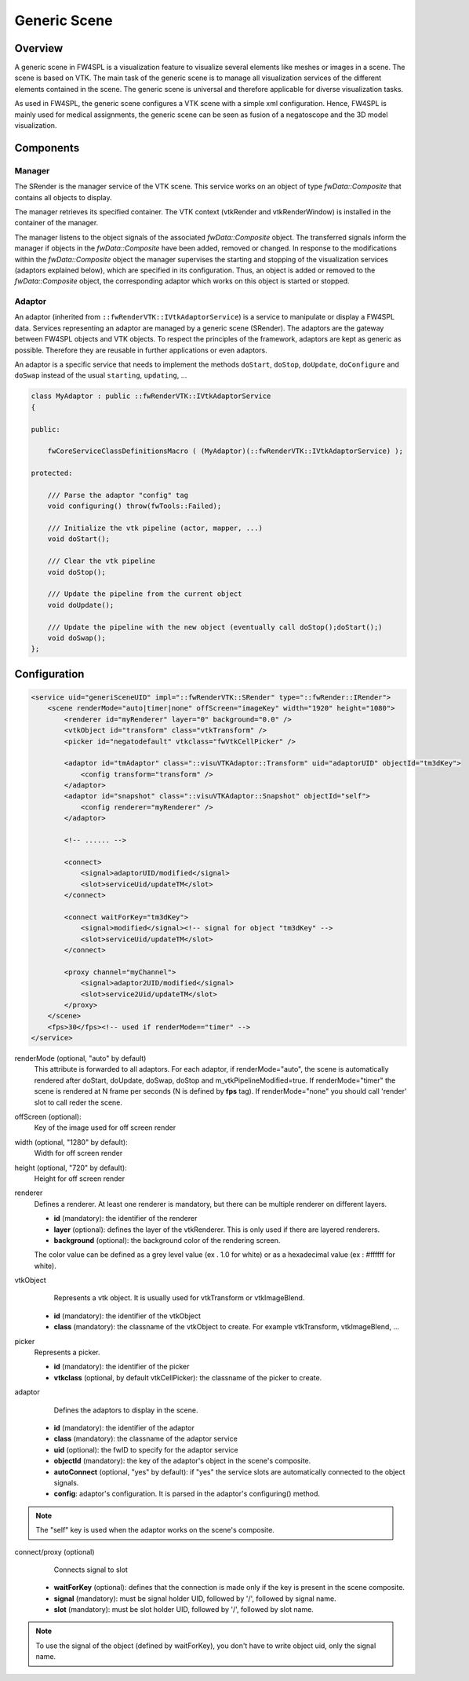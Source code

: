 .. _generic_scene:

Generic Scene
==============

Overview
------------------------

A generic scene in FW4SPL is a visualization feature to visualize several elements like meshes or images in a scene.
The scene is based on VTK. The main task of the generic scene is to manage all visualization services of the different
elements contained in the scene. The generic scene is universal and therefore applicable for diverse visualization tasks.

As used in FW4SPL, the generic scene configures a VTK scene with a simple xml configuration. Hence, FW4SPL is mainly
used for medical assignments, the generic scene can be seen as fusion of a negatoscope and the 3D model visualization.

Components
------------------------

Manager
~~~~~~~~

The SRender is the manager service of the VTK scene. This service works on an object of type
`fwData::Composite` that contains all objects to display.

The manager retrieves its specified container. The VTK context (vtkRender and vtkRenderWindow) is installed in the
container of the manager.

The manager listens to the object signals of the associated `fwData::Composite` object. The transferred signals inform
the manager if objects in the `fwData::Composite` have been added, removed or changed. In response to the modifications
within the `fwData::Composite` object the manager supervises the starting and stopping of the visualization services
(adaptors explained below), which are specified in its configuration. Thus, an object is added or removed to the
`fwData::Composite` object, the corresponding adaptor which works on this object is started or stopped.

Adaptor
~~~~~~~~

An adaptor (inherited from ``::fwRenderVTK::IVtkAdaptorService``) is a service to manipulate or display a FW4SPL data.
Services representing an adaptor are managed by a generic scene (SRender).
The adaptors are the gateway between FW4SPL objects and VTK objects.
To respect the principles of the framework, adaptors are kept as generic as possible.
Therefore they are reusable in further applications or even adaptors.

An adaptor is a specific service that needs to implement the methods ``doStart``, ``doStop``, ``doUpdate``, ``doConfigure`` and
``doSwap`` instead of the usual ``starting``, ``updating``, ...


.. code-block:: cpp

    class MyAdaptor : public ::fwRenderVTK::IVtkAdaptorService
    {

    public:

        fwCoreServiceClassDefinitionsMacro ( (MyAdaptor)(::fwRenderVTK::IVtkAdaptorService) );

    protected:

        /// Parse the adaptor "config" tag
        void configuring() throw(fwTools::Failed);

        /// Initialize the vtk pipeline (actor, mapper, ...)
        void doStart();

        /// Clear the vtk pipeline
        void doStop();

        /// Update the pipeline from the current object
        void doUpdate();

        /// Update the pipeline with the new object (eventually call doStop();doStart();)
        void doSwap();
    };


Configuration
--------------

.. code-block:: xml

    <service uid="generiSceneUID" impl="::fwRenderVTK::SRender" type="::fwRender::IRender">
        <scene renderMode="auto|timer|none" offScreen="imageKey" width="1920" height="1080">
            <renderer id="myRenderer" layer="0" background="0.0" />
            <vtkObject id="transform" class="vtkTransform" />
            <picker id="negatodefault" vtkclass="fwVtkCellPicker" />

            <adaptor id="tmAdaptor" class="::visuVTKAdaptor::Transform" uid="adaptorUID" objectId="tm3dKey">
                <config transform="transform" />
            </adaptor>
            <adaptor id="snapshot" class="::visuVTKAdaptor::Snapshot" objectId="self">
                <config renderer="myRenderer" />
            </adaptor>

            <!-- ...... -->

            <connect>
                <signal>adaptorUID/modified</signal>
                <slot>serviceUid/updateTM</slot>
            </connect>

            <connect waitForKey="tm3dKey">
                <signal>modified</signal><!-- signal for object "tm3dKey" -->
                <slot>serviceUid/updateTM</slot>
            </connect>

            <proxy channel="myChannel">
                <signal>adaptor2UID/modified</signal>
                <slot>service2Uid/updateTM</slot>
            </proxy>
        </scene>
        <fps>30</fps><!-- used if renderMode=="timer" -->
    </service>


renderMode (optional, "auto" by default)
    This attribute is forwarded to all adaptors. For each adaptor, if renderMode="auto",  the scene is automatically
    rendered after doStart, doUpdate, doSwap, doStop and m_vtkPipelineModified=true. If renderMode="timer" the scene is
    rendered at N frame per seconds (N is defined by **fps** tag). If renderMode="none" you should call 'render' slot to
    call reder the scene.

offScreen (optional):
    Key of the image used for off screen render

width (optional, "1280" by default):
    Width for off screen render

height (optional, "720" by default):
    Height for off screen render

renderer
    Defines a renderer. At least one renderer is mandatory, but there can be multiple renderer on different layers.

    - **id** (mandatory): the identifier of the renderer
    - **layer** (optional): defines the layer of the vtkRenderer. This is only used if there are layered renderers.
    - **background** (optional): the background color of the rendering screen.

    The color value can be defined as a grey level value (ex . 1.0 for white) or as a hexadecimal value (ex : \#ffffff for white).

vtkObject
    Represents a vtk object. It is usually used for vtkTransform or vtkImageBlend.

   - **id** (mandatory): the identifier of the vtkObject
   - **class** (mandatory): the classname of the vtkObject to create. For example vtkTransform, vtkImageBlend, ...

picker
    Represents a picker.

    - **id** (mandatory): the identifier of the picker
    - **vtkclass** (optional, by default vtkCellPicker): the classname of the picker to create.

adaptor
    Defines the adaptors to display in the scene.

   - **id** (mandatory): the identifier of the adaptor
   - **class** (mandatory): the classname of the adaptor service
   - **uid** (optional): the fwID to specify for the adaptor service
   - **objectId** (mandatory): the key of the adaptor's object in the scene's composite.
   - **autoConnect** (optional, "yes" by default): if "yes" the service slots are automatically connected to the object signals.
   - **config**: adaptor's configuration. It is parsed in the adaptor's configuring() method.

.. note::

   The "self" key is used when the adaptor works on the scene's composite.

connect/proxy (optional)
     Connects signal to slot

   - **waitForKey** (optional): defines that the connection is made only if the key is present in the scene composite.
   - **signal** (mandatory): must be signal holder UID, followed by '/', followed by signal name.
   - **slot** (mandatory): must be slot holder UID, followed by '/', followed by slot name.

.. note::

    To use the signal of the object (defined by waitForKey), you don't have to write object uid, only the signal name.
